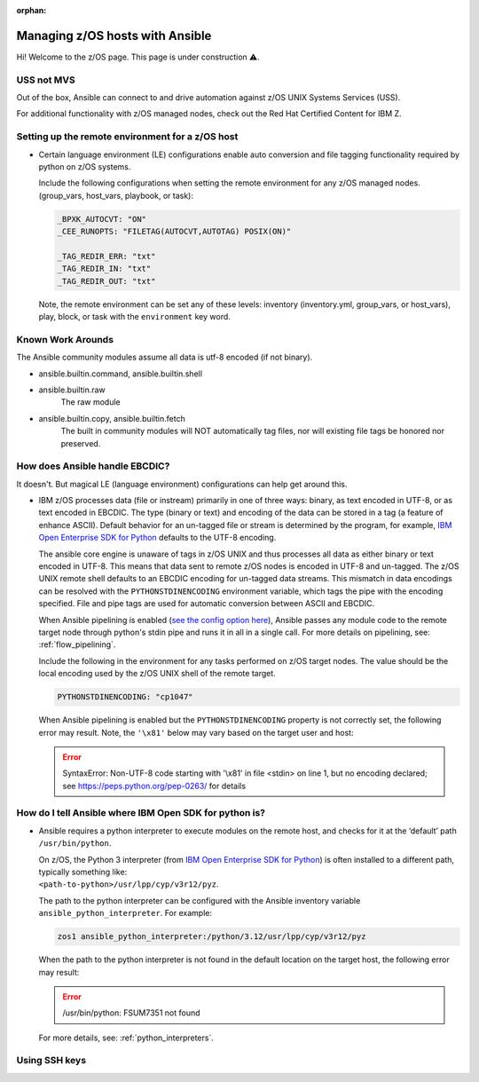 :orphan:

Managing z/OS hosts with Ansible
================================

Hi! Welcome to the z/OS page.
This page is under construction ⚠️.

USS not MVS
-----------

Out of the box, Ansible can connect to and drive automation against z/OS UNIX Systems Services (USS).

For additional functionality with z/OS managed nodes, check out the Red Hat Certified Content for IBM Z.


Setting up the remote environment for a z/OS host
-------------------------------------------------

* Certain language environment (LE) configurations enable auto conversion and file tagging functionality required by python on z/OS systems. 

  Include the following configurations when setting the remote environment for any z/OS managed nodes. (group_vars, host_vars, playbook, or task):

  .. code-block:: yaml

    _BPXK_AUTOCVT: "ON"
    _CEE_RUNOPTS: "FILETAG(AUTOCVT,AUTOTAG) POSIX(ON)"

    _TAG_REDIR_ERR: "txt"
    _TAG_REDIR_IN: "txt"
    _TAG_REDIR_OUT: "txt"


  Note, the remote environment can be set any of these levels: inventory (inventory.yml, group_vars, or host_vars), play, block, or task with the ``environment`` key word.


Known Work Arounds
------------------
The Ansible community modules assume all data is utf-8 encoded (if not binary). 

* ansible.builtin.command, ansible.builtin.shell
* ansible.builtin.raw
    The raw module 
* ansible.builtin.copy, ansible.builtin.fetch
    The built in community modules will NOT automatically tag files, nor will existing file tags be honored nor preserved.

How does Ansible handle EBCDIC?
-------------------------------

It doesn't. But magical LE (language environment) configurations can help get around this.

* IBM z/OS processes data (file or instream) primarily in one of three ways: binary, as text encoded in UTF-8, or as text encoded in EBCDIC. The type (binary or text) and encoding of the data can be stored in a tag (a feature of enhance ASCII). Default behavior for an un-tagged file or stream is determined by the program, for example, `IBM Open Enterprise SDK for Python <https://www.ibm.com/products/open-enterprise-python-zos>`__ defaults to the UTF-8 encoding.

  The ansible core engine is unaware of tags in z/OS UNIX and thus processes all data as either binary or text encoded in UTF-8. This means that data sent to remote z/OS nodes is encoded in UTF-8 and un-tagged. The z/OS UNIX remote shell defaults to an EBCDIC encoding for un-tagged data streams. This mismatch in data encodings can be resolved with the ``PYTHONSTDINENCODING`` environment variable, which tags the pipe with the encoding specified. File and pipe tags are used for automatic conversion between ASCII and EBCDIC.

  When Ansible pipelining is enabled (`see the config option here <https://docs.ansible.com/ansible/latest/reference_appendices/config.html#ansible-pipelining>`_), Ansible passes any module code to the remote target node through python's stdin pipe and runs it in all in a single call. For more details on pipelining, see: :ref:`flow_pipelining`.

  Include the following in the environment for any tasks performed on z/OS target nodes. The value should be the local encoding used by the z/OS UNIX shell of the remote target.

  .. code-block:: yaml

    PYTHONSTDINENCODING: "cp1047"

  When Ansible pipelining is enabled but the ``PYTHONSTDINENCODING`` property is not correctly set, the following error may result. Note, the ``'\x81'`` below may vary based on the target user and host:

  .. error::
    SyntaxError: Non-UTF-8 code starting with '\\x81' in file <stdin> on line 1, but no encoding declared; see https://peps.python.org/pep-0263/ for details






How do I tell Ansible where IBM Open SDK for python is?
-------------------------------------------------------

* Ansible requires a python interpreter to execute modules on the remote host, and checks for it at the ‘default’ path ``/usr/bin/python``.

  | On z/OS, the Python 3 interpreter (from `IBM Open Enterprise SDK for Python <https://www.ibm.com/products/open-enterprise-python-zos>`_) is often installed to a different path, typically something like: 
  | ``<path-to-python>/usr/lpp/cyp/v3r12/pyz``.

  The path to the python interpreter can be configured with the Ansible inventory variable ``ansible_python_interpreter``.
  For example:

  .. code-block:: ini

    zos1 ansible_python_interpreter:/python/3.12/usr/lpp/cyp/v3r12/pyz

  When the path to the python interpreter is not found in the default location on the target host, the following error may result:

  .. error::
    /usr/bin/python: FSUM7351 not found

  For more details, see: :ref:`python_interpreters`.


Using SSH keys
--------------